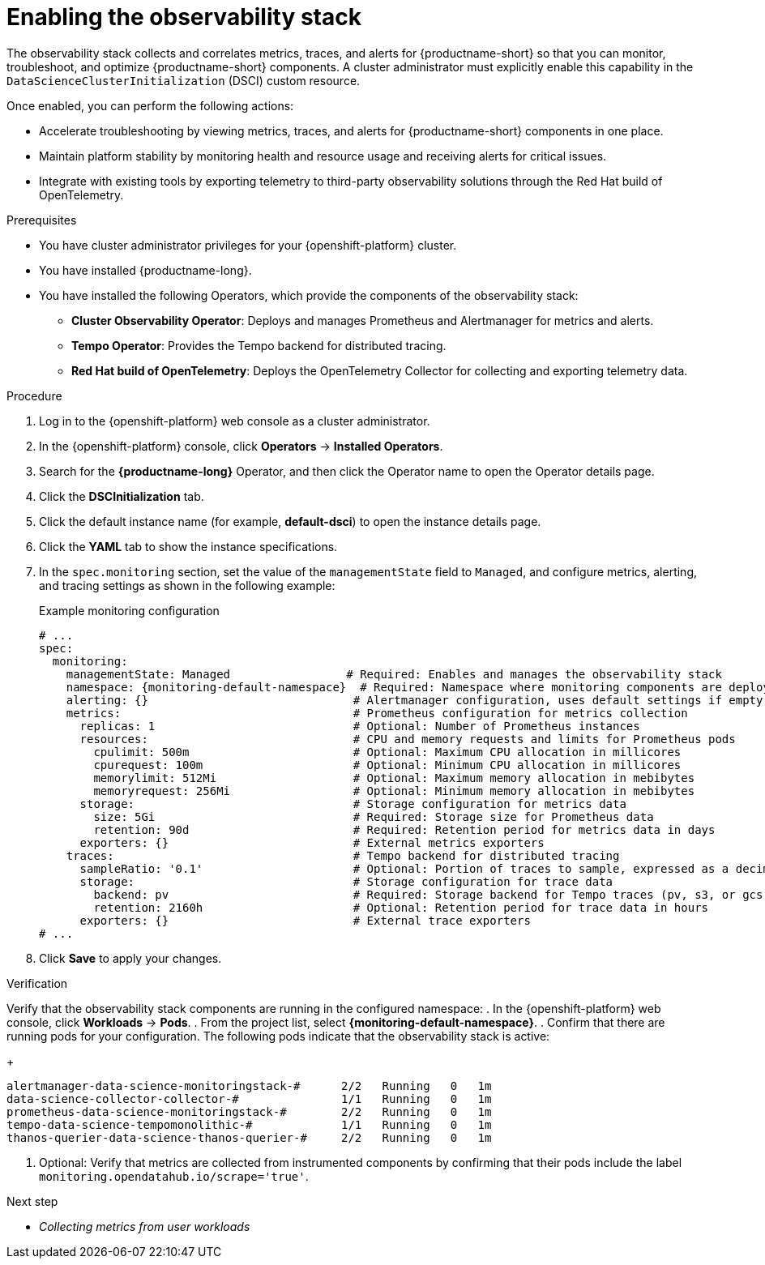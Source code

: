 :_module-type: PROCEDURE

[id="enabling-the-observability-stack_{context}"]
= Enabling the observability stack

[role="_abstract"]
The observability stack collects and correlates metrics, traces, and alerts for {productname-short} so that you can monitor, troubleshoot, and optimize {productname-short} components. A cluster administrator must explicitly enable this capability in the `DataScienceClusterInitialization` (DSCI) custom resource.

Once enabled, you can perform the following actions:

* Accelerate troubleshooting by viewing metrics, traces, and alerts for {productname-short} components in one place.
* Maintain platform stability by monitoring health and resource usage and receiving alerts for critical issues.
* Integrate with existing tools by exporting telemetry to third-party observability solutions through the Red Hat build of OpenTelemetry.

.Prerequisites
* You have cluster administrator privileges for your {openshift-platform} cluster.
* You have installed {productname-long}.
* You have installed the following Operators, which provide the components of the observability stack:
** *Cluster Observability Operator*: Deploys and manages Prometheus and Alertmanager for metrics and alerts.
** *Tempo Operator*: Provides the Tempo backend for distributed tracing.
** *Red Hat build of OpenTelemetry*: Deploys the OpenTelemetry Collector for collecting and exporting telemetry data.

.Procedure
. Log in to the {openshift-platform} web console as a cluster administrator.
. In the {openshift-platform} console, click *Operators* → *Installed Operators*.
. Search for the *{productname-long}* Operator, and then click the Operator name to open the Operator details page.
. Click the *DSCInitialization* tab.
. Click the default instance name (for example, *default-dsci*) to open the instance details page.
. Click the *YAML* tab to show the instance specifications.
. In the `spec.monitoring` section, set the value of the `managementState` field to `Managed`, and configure metrics, alerting, and tracing settings as shown in the following example:
+
.Example monitoring configuration
[source,yaml]
----
# ...
spec:
  monitoring:
    managementState: Managed                 # Required: Enables and manages the observability stack
    namespace: {monitoring-default-namespace}  # Required: Namespace where monitoring components are deployed
    alerting: {}                              # Alertmanager configuration, uses default settings if empty
    metrics:                                  # Prometheus configuration for metrics collection
      replicas: 1                             # Optional: Number of Prometheus instances
      resources:                              # CPU and memory requests and limits for Prometheus pods
        cpulimit: 500m                        # Optional: Maximum CPU allocation in millicores
        cpurequest: 100m                      # Optional: Minimum CPU allocation in millicores
        memorylimit: 512Mi                    # Optional: Maximum memory allocation in mebibytes
        memoryrequest: 256Mi                  # Optional: Minimum memory allocation in mebibytes
      storage:                                # Storage configuration for metrics data
        size: 5Gi                             # Required: Storage size for Prometheus data
        retention: 90d                        # Required: Retention period for metrics data in days
      exporters: {}                           # External metrics exporters
    traces:                                   # Tempo backend for distributed tracing
      sampleRatio: '0.1'                      # Optional: Portion of traces to sample, expressed as a decimal
      storage:                                # Storage configuration for trace data
        backend: pv                           # Required: Storage backend for Tempo traces (pv, s3, or gcs)
        retention: 2160h                      # Optional: Retention period for trace data in hours
      exporters: {}                           # External trace exporters
# ...
----
. Click *Save* to apply your changes.

.Verification

Verify that the observability stack components are running in the configured namespace:
. In the {openshift-platform} web console, click *Workloads* → *Pods*.
. From the project list, select *{monitoring-default-namespace}*.
. Confirm that there are running pods for your configuration. The following pods indicate that the observability stack is active:
+
[source,terminal]
----
alertmanager-data-science-monitoringstack-#      2/2   Running   0   1m
data-science-collector-collector-#               1/1   Running   0   1m
prometheus-data-science-monitoringstack-#        2/2   Running   0   1m
tempo-data-science-tempomonolithic-#             1/1   Running   0   1m
thanos-querier-data-science-thanos-querier-#     2/2   Running   0   1m
----

. Optional: Verify that metrics are collected from instrumented components by confirming that their pods include the label `monitoring.opendatahub.io/scrape='true'`.

.Next step
* __Collecting metrics from user workloads__